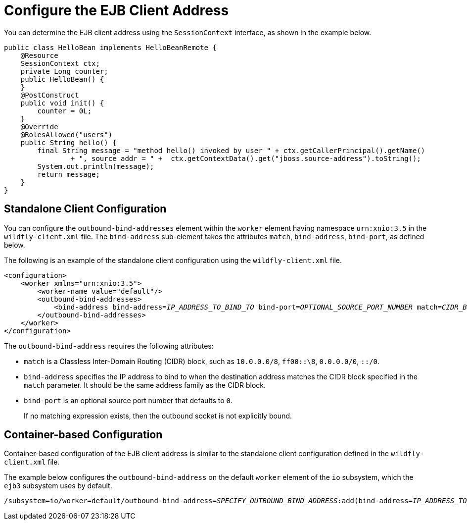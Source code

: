 [[configure_ejb_client_address]]
= Configure the EJB Client Address

You can determine the EJB client address using the `SessionContext` interface, as shown in the example below.

[source,java,options="nowrap"]
----
public class HelloBean implements HelloBeanRemote {
    @Resource
    SessionContext ctx;
    private Long counter;
    public HelloBean() {
    }
    @PostConstruct
    public void init() {
        counter = 0L;
    }
    @Override
    @RolesAllowed("users")
    public String hello() {
        final String message = "method hello() invoked by user " + ctx.getCallerPrincipal().getName()
                + ", source addr = " +  ctx.getContextData().get("jboss.source-address").toString();
        System.out.println(message);
        return message;
    }
}
----


[discrete]
== Standalone Client Configuration

You can configure the `outbound-bind-addresses` element within the `worker` element having namespace `urn:xnio:3.5` in the `wildfly-client.xml` file. The
`bind-address` sub-element takes the attributes `match`, `bind-address`, `bind-port`, as defined below.

The following is an example of the standalone client configuration using the `wildfly-client.xml` file.

[source,xml,options="nowrap",subs="+quotes"]
----
<configuration>
    <worker xmlns="urn:xnio:3.5">
        <worker-name value="default"/>
        <outbound-bind-addresses>
            <bind-address bind-address=__IP_ADDRESS_TO_BIND_TO__ bind-port=__OPTIONAL_SOURCE_PORT_NUMBER__ match=__CIDR_BLOCK__ />
        </outbound-bind-addresses>
    </worker>
</configuration>
----

The `outbound-bind-address` requires the following attributes:

* `match` is a Classless Inter-Domain Routing (CIDR) block, such as `10.0.0.0/8`, `ff00::\8`, `0.0.0.0/0`, `::/0`.
* `bind-address` specifies the IP address to bind to when the destination address matches the CIDR block specified in the `match` parameter. It should be the same address family as the CIDR block.
* `bind-port` is an optional source port number that defaults to `0`.
+
If no matching expression exists, then the outbound socket is not explicitly bound.

[discrete]
== Container-based Configuration

Container-based configuration of the EJB client address is similar to the standalone client configuration defined in the `wildfly-client.xml` file.

The example below configures the `outbound-bind-address` on the default `worker` element of the `io` subsystem, which the `ejb3` subsystem uses by default.

[source,options="nowrap",subs="+quotes"]
----
/subsystem=io/worker=default/outbound-bind-address=__SPECIFY_OUTBOUND_BIND_ADDRESS__:add(bind-address=__IP_ADDRESS_TO_BIND_TO__, bind-port=__OPTIONAL_SOURCE_PORT_NUMBER__, match=__CIDR_BLOCK__)
----
